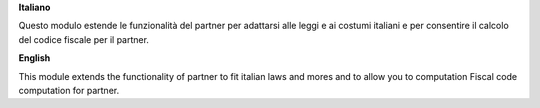 **Italiano**

Questo modulo estende le funzionalità del partner per adattarsi alle leggi e ai costumi italiani
e per consentire il calcolo del codice fiscale per il partner.


**English**

This module extends the functionality of partner to fit italian laws and mores
and to allow you to computation Fiscal code computation for partner.

